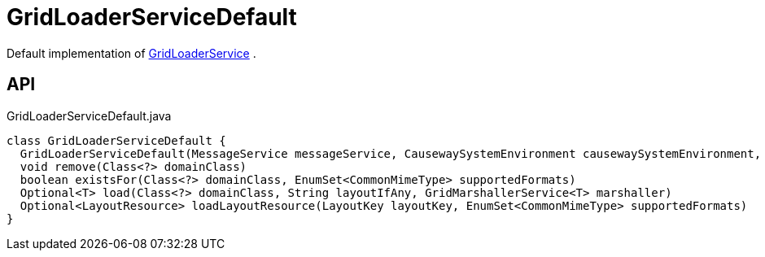 = GridLoaderServiceDefault
:Notice: Licensed to the Apache Software Foundation (ASF) under one or more contributor license agreements. See the NOTICE file distributed with this work for additional information regarding copyright ownership. The ASF licenses this file to you under the Apache License, Version 2.0 (the "License"); you may not use this file except in compliance with the License. You may obtain a copy of the License at. http://www.apache.org/licenses/LICENSE-2.0 . Unless required by applicable law or agreed to in writing, software distributed under the License is distributed on an "AS IS" BASIS, WITHOUT WARRANTIES OR  CONDITIONS OF ANY KIND, either express or implied. See the License for the specific language governing permissions and limitations under the License.

Default implementation of xref:refguide:applib:index/services/grid/GridLoaderService.adoc[GridLoaderService] .

== API

[source,java]
.GridLoaderServiceDefault.java
----
class GridLoaderServiceDefault {
  GridLoaderServiceDefault(MessageService messageService, CausewaySystemEnvironment causewaySystemEnvironment, List<LayoutResourceLoader> layoutResourceLoaders)
  void remove(Class<?> domainClass)
  boolean existsFor(Class<?> domainClass, EnumSet<CommonMimeType> supportedFormats)
  Optional<T> load(Class<?> domainClass, String layoutIfAny, GridMarshallerService<T> marshaller)
  Optional<LayoutResource> loadLayoutResource(LayoutKey layoutKey, EnumSet<CommonMimeType> supportedFormats)
}
----

